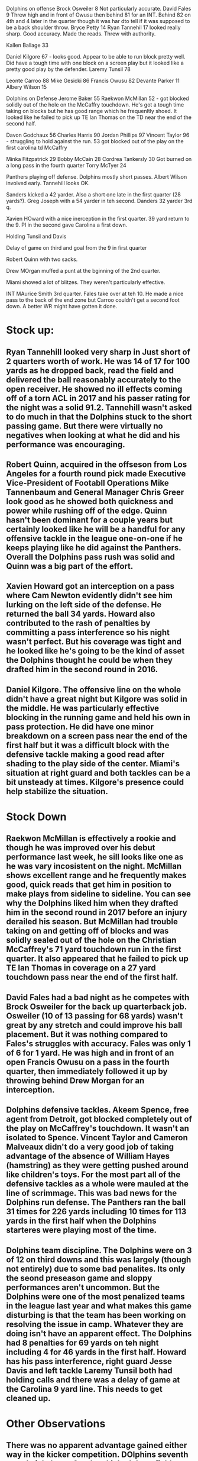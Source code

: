 Dolphins on offense
Brock Osweiler 8 Not particularly accurate.
David Fales 9  Threw high and in front of Owusu then behind 81 for an INT.  Behind 82 on 4th and 4 later in the quarter though it was har dto tell if it was supposed to be a back shoulder throw.
Bryce Petty 14
Ryan Tannehil 17 looked really sharp.  Good accuracy.  Made the reads.  Threw with authority.

Kallen Ballage 33

Daniel Kilgore 67 - looks good.  Appear to be able to run block pretty well.  Did have a tough time with one block on a screen play but it looked like a pretty good play by the defender.
Laremy Tunsil 78

Leonte Carroo 88
Mike Gesicki 86
Francis Owusu 82
Devante Parker 11
Albery Wilson 15


Dolphins on Defense
Jerome Baker 55
Raekwon McMillan 52 - got blocked solidly out of the hole on the McCaffry touchdown.  He's got a tough time taking on blocks but he has good range which he frequenltly shoed.  It looked like he failed to pick up TE Ian Thomas on the TD near the end of the second half.

Davon Godchaux 56
Charles Harris 90
Jordan Phillips 97
Vincent Taylor 96 - struggling to hold against the run.
53 got blocked out of the play on the first carolina td McCaffry

Minka Fitzpatrick 29
Bobby McCain 28
Cordrea Tankersly 30 Got burned on a long pass in the fourth quarter
Torry McTyer 24


Panthers playing off defense.  Dolphins mostly short passes.  Albert Wilson involved early.  Tannehill looks OK.

Sanders kicked a 42 yarder.  Also a short one late in the first quarter (28 yards?).  Greg Joseph with a 54 yarder in teh second.  Danders 32 yarder 3rd q.

Xavien HOward with a nice inerception in the first quarter.  39 yard return to the 9.  PI in the second gave Carolina a first down.

Holding Tunsil and Davis

Delay of game on third and goal from the 9 in first quarter

Robert Quinn with two sacks.

Drew MOrgan muffed a punt at the bginning of the 2nd quarter.

Miami showed a lot of blitzes.  They weren't particularly effective.

INT MAurice Smith 3rd quarter.  Fales take over at teh 10.  He made a nice pass to the back of the end zone but Carroo couldn't get a second foot down.  A better WR might have gotten it done.






* Stock up:

** Ryan Tannehill looked very sharp in Just short of 2 quarters worth of work.  He was 14 of 17 for 100 yards as he dropped back, read the field and delivered the ball reasonably accurately to the open receiver.  He showed no ill effects coming off of a torn ACL in 2017 and his passer rating for the night was a solid 91.2.  Tannehill wasn't asked to do much in that the Dolphins stuck to the short passing game.  But there were virtually no negatives when looking at what he did and his performance was encouraging.

** Robert Quinn, acquired in the offseson from Los Angeles for a fourth round pick made Executive Vice-President of Footabll Operations Mike Tannenbaum and General Manager Chris Greer look good as he showed both quickness and power while rushing off of the edge.  Quinn hasn't been dominant for a couple years but certainly looked like he will be a handful for any offensive tackle in the league one-on-one if he keeps playing like he did against the Panthers.  Overall the Dolphins pass rush was solid and Quinn was a big part of the effort.

** Xavien Howard got an interception on a pass where Cam Newton evidently didn't see him lurking on the left side of the defense.  He returned the ball 34 yards.  Howard also contributed to the rash of penalties by committing a pass interference so his night wasn't perfect.  But his coverage was tight and he looked like he's going to be the kind of asset the Dolphins thought he could be when they drafted him in the second round in 2016.

** Daniel Kilgore.  The offensive line on the whole didn't have a great night but Kilgore was solid in the middle.  He was particularly effective blocking in the running game and held his own in pass protection.  He did have one minor breakdown on a screen pass near the end of the first half but it was a difficult block with the defensive tackle making a good read after shading to the play side of the center.  Miami's situation at right guard and both tackles can be a bit unsteady at times.  Kilgore's presence could help stabilize the situation.

* Stock Down

** Raekwon McMillan is effectively a rookie and though he was improved over his debut performance last week, he sill looks like one as he was vary incosistent on the night.  McMillan shows excellent range and he frequently makes good, quick reads that get him in position to make plays from sideline to sideline.  You can see why the Dolphins liked him when they drafted him in the second round in 2017 before an injury derailed his season.  But McMillan had trouble taking on and getting off of blocks and was solidly sealed out of the hole on the Christian McCaffrey's 71 yard touchdown run in the first quarter.  It also appeared that he failed to pick up TE Ian Thomas in coverage on a 27 yard touchdown pass near the end of the first half.

** David Fales had a bad night as he competes with Brock Osweiler for the back up quarterback job.  Osweiler (10 of 13 passing for 68 yards) wasn't great by any stretch and could improve his ball placement.  But it was nothing compared to Fales's struggles with accuracy.  Fales was only 1 of 6 for 1 yard.  He was high and in front of an open Francis Owusu on a pass in the fourth quarter, then immediately followed it up by throwing behind Drew Morgan for an interception.

** Dolphins defensive tackles.  Akeem Spence, free agent from Detroit, got blocked completely out of the play on McCaffrey's touchdown.  It wasn't an isolated to Spence.   Vincent Taylor and Cameron Malveaux didn't do a very good job of taking advantage of the absence of William Hayes (hamstring) as they were getting pushed around like children's toys.  For the most part all of the defensive tackles as a whole were mauled at the line of scrimmage.  This was bad news for the Dolphins run defense.  The Panthers ran the ball 31 times for 226 yards including 10 times for 113 yards in the first half when the Dolphins starteres were playing most of the time.

** Dolphins team discipline. The Dolphins were on 3 of 12 on third downs and this was largely (though not entirely) due to some bad penalites.  Its only the seond preseason game and sloppy performances aren't uncommon.  But the Dolphins were one of the most penalized teams in the league last year and what makes this game disturbing is that the team has been working on resolving the issue in camp.  Whatever they are doing isn't have an apparent effect.  The Dolphins had 8 penalties for 69 yards on teh night including 4 for 46 yards in the first half.  Howard has his pass interference, right guard Jesse Davis and left tackle Laremy Tunsil both had holding calls and there was a delay of game at the Carolina 9 yard line.  This needs to get cleaned up.

* Other Observations

** There was no apparent advantage gained either way in the kicker competition.  DOlphins seventh round pick Jason Sanders kicked three field goals from 42, 28 and 32 yards.  But undrafted free agent Greg Joseph had the long of the night with his 54 yard field goal in the second quarter.

** The Panthers starters spent the first half playing off coverage and the Dolphins took advantge of what was given to them by going predominantly to th short passing game.  Tannehill averaged only 5.9 yards per pass and didn't throw the ball deep.  They're going to have to execute very well and very consistenlty in the passing game if this tranlates to the regular season.

** The Dolphins showed a surprising amount of their blitz packages.  Most defenses keep their schemes bland during the preseason (as Carolina did) but the Dolphins brought guys from everywhere.  This was notable only in that it wasn't particularly effective.  Cam Newton got the ball out quickly and though the Dolphins did do a good job of generating pressure on him, it didn't come from the blitz.  If this is going to be a big part of the Dolphins defensive game plan this year it needs to get better.
